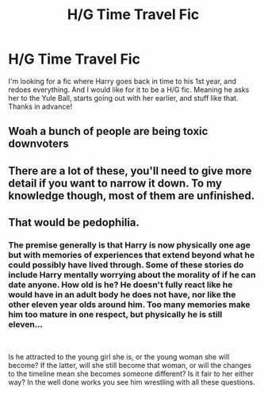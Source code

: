 #+TITLE: H/G Time Travel Fic

* H/G Time Travel Fic
:PROPERTIES:
:Author: brookesydney815
:Score: 2
:DateUnix: 1596571687.0
:DateShort: 2020-Aug-05
:FlairText: What's That Fic?
:END:
I'm looking for a fic where Harry goes back in time to his 1st year, and redoes everything. And I would like for it to be a H/G fic. Meaning he asks her to the Yule Ball, starts going out with her earlier, and stuff like that. Thanks in advance!


** Woah a bunch of people are being toxic downvoters
:PROPERTIES:
:Author: hungrybluefish
:Score: 2
:DateUnix: 1596585780.0
:DateShort: 2020-Aug-05
:END:


** There are a lot of these, you'll need to give more detail if you want to narrow it down. To my knowledge though, most of them are unfinished.
:PROPERTIES:
:Author: lschierer
:Score: 1
:DateUnix: 1596579554.0
:DateShort: 2020-Aug-05
:END:


** That would be pedophilia.
:PROPERTIES:
:Author: ohboyaknightoftime
:Score: 0
:DateUnix: 1596577372.0
:DateShort: 2020-Aug-05
:END:

*** The premise generally is that Harry is now physically one age but with memories of experiences that extend beyond what he could possibly have lived through. Some of these stories do include Harry mentally worrying about the morality of if he can date anyone. How old is he? He doesn't fully react like he would have in an adult body he does not have, nor like the other eleven year olds around him. Too many memories make him too mature in one respect, but physically he is still eleven...

​

Is he attracted to the young girl she is, or the young woman she will become? If the latter, will she still become that woman, or will the changes to the timeline mean she becomes someone different? Is it fair to her either way? In the well done works you see him wrestling with all these questions.
:PROPERTIES:
:Author: lschierer
:Score: 5
:DateUnix: 1596579886.0
:DateShort: 2020-Aug-05
:END:
